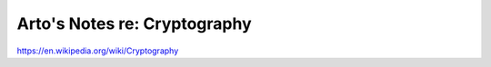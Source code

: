 *****************************
Arto's Notes re: Cryptography
*****************************

https://en.wikipedia.org/wiki/Cryptography
